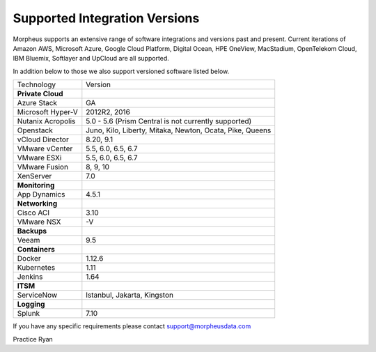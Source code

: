 Supported Integration Versions
===============================

Morpheus supports an extensive range of software integrations and versions past and present. Current iterations of Amazon AWS, Microsoft Azure, Google Cloud Platform, Digital Ocean, HPE OneView, MacStadium, OpenTelekom Cloud, IBM Bluemix, Softlayer and UpCloud are all supported.

In addition below to those we also support versioned software listed below.

.. [width="40%",frame="topbot",options="header"]

=====================   =================
Technology              Version
---------------------   -----------------
**Private Cloud**
Azure Stack             GA
Microsoft Hyper-V       2012R2, 2016
Nutanix Acropolis       5.0 - 5.6 (Prism Central is not currently supported)
Openstack               Juno, Kilo, Liberty, Mitaka, Newton, Ocata, Pike, Queens
vCloud Director         8.20, 9.1
VMware vCenter          5.5, 6.0, 6.5, 6.7 \
VMware ESXi             5.5, 6.0, 6.5, 6.7 \
VMware Fusion           8, 9, 10
XenServer               7.0
**Monitoring**          ..
App Dynamics            4.5.1
**Networking**          ..
Cisco ACI               3.10
VMware NSX              -V
**Backups**
Veeam                   9.5
**Containers**          ..
Docker                  1.12.6
Kubernetes              1.11
Jenkins                 1.64
**ITSM**                ..
ServiceNow              Istanbul, Jakarta, Kingston
**Logging**             ..
Splunk                  7.10
=====================   =================

If you have any specific requirements please contact support@morpheusdata.com

Practice Ryan
